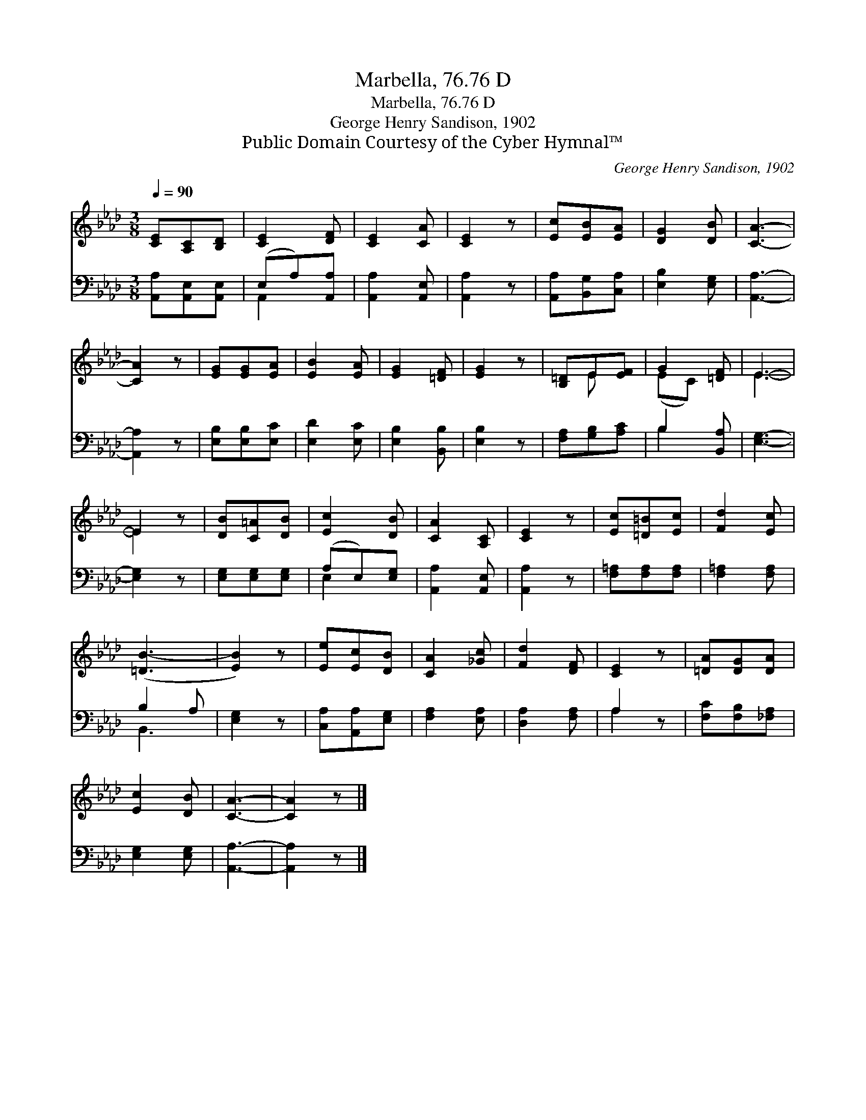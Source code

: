 X:1
T:Marbella, 76.76 D
T:Marbella, 76.76 D
T:George Henry Sandison, 1902
T:Public Domain Courtesy of the Cyber Hymnal™
C:George Henry Sandison, 1902
Z:Public Domain
Z:Courtesy of the Cyber Hymnal™
%%score ( 1 2 ) ( 3 4 )
L:1/8
Q:1/4=90
M:3/8
K:Ab
V:1 treble 
V:2 treble 
V:3 bass 
V:4 bass 
V:1
 [CE][A,C][B,D] | [CE]2 [DF] | [CE]2 [CA] | [CE]2 z | [Ec][EB][EA] | [DG]2 [DB] | [CA]3- | %7
 [CA]2 z | [EG][EG][EA] | [EB]2 [EA] | [EG]2 [=DF] | [EG]2 z | [B,=D]E[EF] | G2 [=DF] | E3- | %15
 E2 z | [DB][C=A][DB] | [Ec]2 [DB] | [CA]2 [A,C] | [CE]2 z | [Ec][=D=B][Ec] | [Fd]2 [Ec] | %22
 ([=DB-]3 | [EB]2) z | [Ee][Ec][DB] | [CA]2 [_Gc] | [Fd]2 [DF] | [CE]2 z | [=DA][DG][DA] | %29
 [Ec]2 [DB] | [CA]3- | [CA]2 z |] %32
V:2
 x3 | x3 | x3 | x3 | x3 | x3 | x3 | x3 | x3 | x3 | x3 | x3 | x E x | (EC) x | E3- | E2 x | x3 | %17
 x3 | x3 | x3 | x3 | x3 | x3 | x3 | x3 | x3 | x3 | x3 | x3 | x3 | x3 | x3 |] %32
V:3
 [A,,A,][A,,E,][A,,E,] | (E,A,)[A,,A,] | [A,,A,]2 [A,,E,] | [A,,A,]2 z | [A,,A,][B,,G,][C,A,] | %5
 [E,B,]2 [E,G,] | [A,,A,]3- | [A,,A,]2 z | [E,B,][E,B,][E,C] | [E,D]2 [E,C] | [E,B,]2 [B,,B,] | %11
 [E,B,]2 z | [F,A,][G,B,][A,C] | B,2 [B,,A,] | [E,G,]3- | [E,G,]2 z | [E,G,][E,G,][E,G,] | %17
 (A,E,)[E,G,] | [A,,A,]2 [A,,E,] | [A,,A,]2 z | [F,=A,][F,A,][F,A,] | [F,=A,]2 [F,A,] | B,2 A, | %23
 [E,G,]2 z | [C,A,][A,,A,][E,G,] | [F,A,]2 [E,A,] | [D,A,]2 [F,A,] | A,2 z | [F,C][F,B,][_F,A,] | %29
 [E,G,]2 [E,G,] | [A,,A,]3- | [A,,A,]2 z |] %32
V:4
 x3 | A,,2 x | x3 | x3 | x3 | x3 | x3 | x3 | x3 | x3 | x3 | x3 | x3 | B,2 x | x3 | x3 | x3 | %17
 E,2 x | x3 | x3 | x3 | x3 | B,,3 | x3 | x3 | x3 | x3 | A,2 x | x3 | x3 | x3 | x3 |] %32

